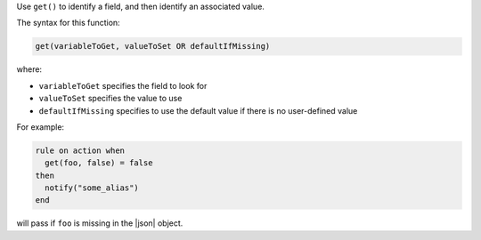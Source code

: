 .. The contents of this file are included in multiple topics.
.. This file should not be changed in a way that hinders its ability to appear in multiple documentation sets.


Use ``get()`` to identify a field, and then identify an associated value.

The syntax for this function:

.. code-block:: ruby

   get(variableToGet, valueToSet OR defaultIfMissing)

where:

* ``variableToGet`` specifies the field to look for
* ``valueToSet`` specifies the value to use
* ``defaultIfMissing`` specifies to use the default value if there is no user-defined value

For example:

.. code-block:: ruby

   rule on action when
     get(foo, false) = false
   then
     notify("some_alias")
   end

will pass if ``foo`` is missing in the |json| object.

